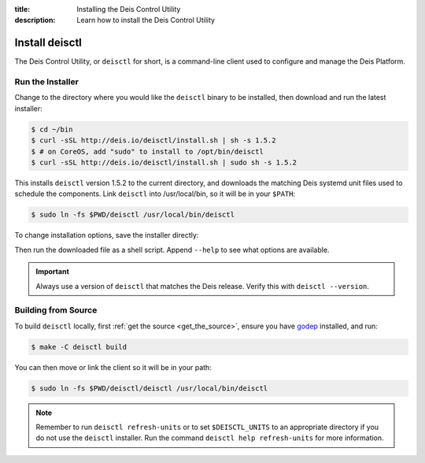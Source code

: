 :title: Installing the Deis Control Utility
:description: Learn how to install the Deis Control Utility

.. _install_deisctl:

Install deisctl
===============

The Deis Control Utility, or ``deisctl`` for short, is a command-line client used to configure and
manage the Deis Platform.

Run the Installer
-----------------

Change to the directory where you would like the ``deisctl`` binary to be installed, then download
and run the latest installer:

.. code-block:: console

    $ cd ~/bin
    $ curl -sSL http://deis.io/deisctl/install.sh | sh -s 1.5.2
    $ # on CoreOS, add "sudo" to install to /opt/bin/deisctl
    $ curl -sSL http://deis.io/deisctl/install.sh | sudo sh -s 1.5.2

This installs ``deisctl`` version 1.5.2 to the current directory, and downloads the matching
Deis systemd unit files used to schedule the components. Link ``deisctl`` into /usr/local/bin, so
it will be in your ``$PATH``:

.. code-block:: console

    $ sudo ln -fs $PWD/deisctl /usr/local/bin/deisctl

To change installation options, save the installer directly:

.. image:: download-linux-brightgreen.svg
   :target: https://s3-us-west-2.amazonaws.com/opdemand/deisctl-1.5.2-linux-amd64.run

.. image:: download-osx-brightgreen.svg
   :target: https://s3-us-west-2.amazonaws.com/opdemand/deisctl-1.5.2-darwin-amd64.run

Then run the downloaded file as a shell script. Append ``--help`` to see what options
are available.

.. important::

    Always use a version of ``deisctl`` that matches the Deis release.
    Verify this with ``deisctl --version``.


Building from Source
--------------------

To build ``deisctl`` locally, first :ref:`get the source <get_the_source>`, ensure
you have `godep`_ installed, and run:

.. code-block:: console

	$ make -C deisctl build

You can then move or link the client so it will be in your path:

.. code-block:: console

	$ sudo ln -fs $PWD/deisctl/deisctl /usr/local/bin/deisctl

.. note::

    Remember to run ``deisctl refresh-units`` or to set ``$DEISCTL_UNITS`` to an appropriate
    directory if you do not use the ``deisctl`` installer. Run the command
    ``deisctl help refresh-units`` for more information.


.. _`godep`: https://github.com/tools/godep
